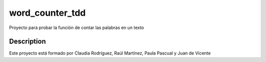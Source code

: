 ================
word_counter_tdd
================


Proyecto para probar la función de contar las palabras en un texto


Description
===========

Este proyecto está formado por Claudia Rodríguez, Raúl Martínez, Paula Pascual y Juan de Vicente
